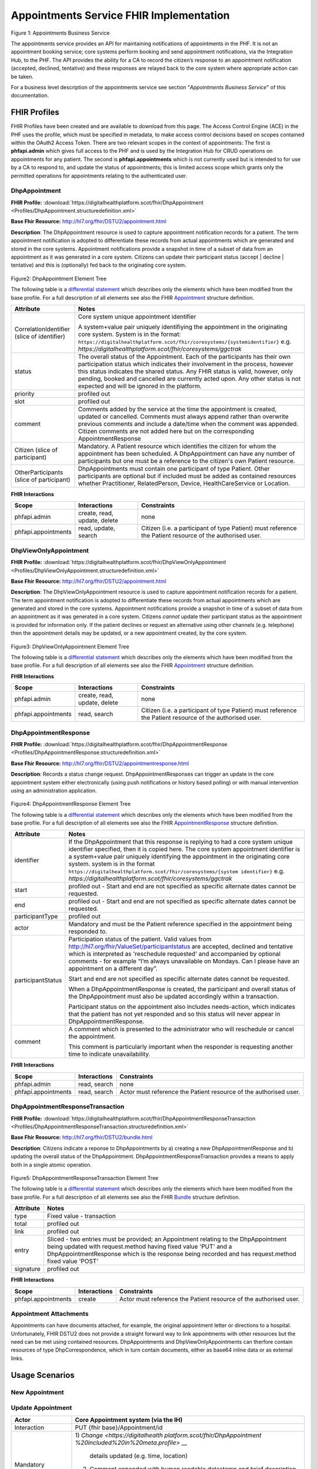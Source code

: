 
Appointments Service FHIR Implementation
========================================



.. figure:: ../../img/AppointmentsBusService.png
   :scale: 50 %
   :alt: Appointments Business Service

Figure 1: Appointments Business Service


The appointments service provides an API for maintaining notifications
of appointments in the PHF. It is not an appointment booking service;
core systems perform booking and send appointment notifications, via the
Integration Hub, to the PHF. The API provides the ability for a CA to
record the citizen’s response to an appointment notification (accepted,
declined, tentative) and these responses are relayed back to the core
system where appropriate action can be taken.

For a business level description of the appointments service see section "*Appointments Business Service*" of this documentation.


FHIR Profiles
-------------

FHIR Profiles have been created and are available to download from this page. The
Access Control Engine (ACE) in the PHF uses the profile, which must be
specified in metadata, to make access control decisions based on scopes
contained within the OAuth2 Access Token. There are two relevant scopes
in the context of appointments: The first is **phfapi.admin** which
gives full access to the PHF and is used by the Integration Hub for CRUD
operations on appointments for any patient. The second is
**phfapi.appointments** which is not currently used but is intended to for use by a CA to respond to, and update
the status of appointments; this is limited access scope which grants
only the permitted operations for appointments relating to the
authenticated user.

DhpAppointment
~~~~~~~~~~~~~~

**FHIR Profile:** :download:`https://digitalhealthplatform.scot/fhir/DhpAppointment <Profiles/DhpAppointment.structuredefinition.xml>`

**Base Fhir Resource:** http://hl7.org/fhir/DSTU2/appointment.html

**Description**: The DhpAppointment resource is used to capture
appointment notification records for a patient. The term appointment
notification is adopted to differentiate these records from actual
appointments which are generated and stored in the core systems.
Appointment notifications provide a snapshot in time of a subset of data
from an appointment as it was generated in a core system. Citizens can
update their participant status (accept \| decline \| tentative) and
this is (optionally) fed back to the originating core system.

.. figure:: ../../img/DhpAppointment_forge.png
   :scale: 75 %
   :alt: DhpAppointment Element Tree

Figure2: DhpAppointment Element Tree

The following table is a `differential
statement <http://hl7.org/fhir/DSTU2/profiling.html#snapshot>`__ which
describes only the elements which have been modified from the base
profile. For a full description of all elements see also the FHIR
`Appointment <http://hl7.org/fhir/DSTU2/appointment.html>`__ structure
definition.

+-----------------------------------+----------------------------------------------------------------------------------------+
| **Attribute**                     | **Notes**                                                                              |
+===================================+========================================================================================+
| CorrelationIdentifier (slice of   | Core system unique appointment                                                         |
| identifier)                       | identifier                                                                             |
|                                   |                                                                                        |
|                                   | A system+value pair uniquely                                                           |
|                                   | identifiying the appointment in                                                        |
|                                   | the originating core system.                                                           |
|                                   | System is in the format:                                                               |
|                                   | ``https://digitalhealthplatform.scot/fhir/coresystems/{systemidentifier}`` e.g.        |
|                                   | `https://digitalhealthplatform.scot/fhir/coresystems/ggctrak`                          |
+-----------------------------------+----------------------------------------------------------------------------------------+
| status                            | The overall status of the                                                              |
|                                   | Appointment. Each of the                                                               |
|                                   | participants has their own                                                             |
|                                   | participation status which                                                             |
|                                   | indicates their involvement in                                                         |
|                                   | the process, however this status                                                       |
|                                   | indicates the shared status. Any                                                       |
|                                   | FHIR status is valid, however,                                                         |
|                                   | only pending, booked and                                                               |
|                                   | cancelled are currently acted                                                          |
|                                   | upon. Any other status is not                                                          |
|                                   | expected and will be ignored in                                                        |
|                                   | the platform.                                                                          |
+-----------------------------------+----------------------------------------------------------------------------------------+
| priority                          | profiled out                                                                           |
+-----------------------------------+----------------------------------------------------------------------------------------+
| slot                              | profiled out                                                                           |
+-----------------------------------+----------------------------------------------------------------------------------------+
| comment                           | Comments added by the service at                                                       |
|                                   | the time the appointment is                                                            |
|                                   | created, updated or cancelled.                                                         |
|                                   | Comments must always append                                                            |
|                                   | rather than overwrite previous                                                         |
|                                   | comments and include a date/time                                                       |
|                                   | when the comment was appended.                                                         |
|                                   | Citizen comments are not added                                                         |
|                                   | here but on the corresponding                                                          |
|                                   | AppointmentResponse                                                                    |
+-----------------------------------+----------------------------------------------------------------------------------------+
| Citizen (slice of participant)    | Mandatory. A Patient resource                                                          |
|                                   | which identifies the citizen for                                                       |
|                                   | whom the appointment has been                                                          |
|                                   | scheduled. A DhpAppointment can                                                        |
|                                   | have any number of participants                                                        |
|                                   | but one must be a reference to                                                         |
|                                   | the citizen's own Patient                                                              |
|                                   | resource.                                                                              |
+-----------------------------------+----------------------------------------------------------------------------------------+
| OtherParticipants (slice of       | DhpAppointments must contain one                                                       |
| participant)                      | participant of type Patient.                                                           |
|                                   | Other participants are optional                                                        |
|                                   | but if included must be added as                                                       |
|                                   | contained resources whether                                                            |
|                                   | Practitioner, RelatedPerson,                                                           |
|                                   | Device, HealthCareService or                                                           |
|                                   | Location.                                                                              |
+-----------------------------------+----------------------------------------------------------------------------------------+

**FHIR Interactions**

+-----------------------+-----------------------+-----------------------+
| **Scope**             | **Interactions**      | **Constraints**       |
+=======================+=======================+=======================+
| phfapi.admin          | create, read, update, | none                  |
|                       | delete                |                       |
+-----------------------+-----------------------+-----------------------+
| phfapi.appointments   | read, update, search  | Citizen (i.e. a       |
|                       |                       | participant of type   |
|                       |                       | Patient) must         |
|                       |                       | reference the Patient |
|                       |                       | resource of the       |
|                       |                       | authorised user.      |
+-----------------------+-----------------------+-----------------------+

DhpViewOnlyAppointment
~~~~~~~~~~~~~~~~~~~~~~

**FHIR Profile:** :download:`https://digitalhealthplatform.scot/fhir/DhpViewOnlyAppointment <Profiles/DhpViewOnlyAppointment.structuredefinition.xml>`

**Base Fhir Resource:** http://hl7.org/fhir/DSTU2/appointment.html

**Description**: The DhpViewOnlyAppointment resource is used to capture appointment notification records for a patient. The term appointment notification is adopted to differentiate these records from actual appointments which are generated and stored in the core systems. Appointment notifications provide a snapshot in time of a subset of data from an appointment as it was generated in a core system. Citizens *cannot* update their participant status as the appointment is provided for information only. If the patient declines or request an alternative using other channels (e.g. telephone) then the appointment details may be updated, or a new appointment created, by the core system.

.. figure:: ../../img/DhpViewOnlyAppointment_forge.png
   :scale: 75 %
   :alt: DhpViewOnlyAppointment Element Tree

Figure3: DhpViewOnlyAppointment Element Tree

The following table is a `differential
statement <http://hl7.org/fhir/DSTU2/profiling.html#snapshot>`__ which
describes only the elements which have been modified from the base
profile. For a full description of all elements see also the FHIR
`Appointment <http://hl7.org/fhir/DSTU2/appointment.html>`__ structure
definition.

+-----------------------------------+----------------------------------------------------------------------------------------+
| **Attribute**                     | **Notes**                                                                              |
+===================================+========================================================================================+
| CorrelationIdentifier (slice of   | Core system unique appointment                                                         |
| identifier)                       | identifier                                                                             |
|                                   |                                                                                        |
|                                   | A system+value pair uniquely                                                           |
|                                   | identifiying the appointment in                                                        |
|                                   | the originating core system.                                                           |
|                                   | system is in the format                                                                |
|                                   | ``https://digitalhealthplatform.scot/fhir/coresystems/{system identifier}`` e.g.       |
|                                   | `https://digitalhealthplatform.scot/fhir/coresystems/ggctrak`                          |
+-----------------------------------+----------------------------------------------------------------------------------------+
| status                            | The overall status of the                                                              |
|                                   | Appointment. Each of the                                                               |
|                                   | participants has their own                                                             |
|                                   | participation status which                                                             |
|                                   | indicates their involvement in                                                         |
|                                   | the process, however this status                                                       |
|                                   | indicates the shared status. Any                                                       |
|                                   | FHIR status is valid, however,                                                         |
|                                   | only pending, booked and                                                               |
|                                   | cancelled are currently acted                                                          |
|                                   | upon. Any other status is not                                                          |
|                                   | expected and will be ignored in                                                        |
|                                   | the platform.                                                                          |
+-----------------------------------+----------------------------------------------------------------------------------------+
| priority                          | profiled out                                                                           |
+-----------------------------------+----------------------------------------------------------------------------------------+
| slot                              | profiled out                                                                           |
+-----------------------------------+----------------------------------------------------------------------------------------+
| comment                           | Comments added by the service at                                                       |
|                                   | the time the appointment is                                                            |
|                                   | created, updated or cancelled.                                                         |
|                                   | Comments must always append                                                            |
|                                   | rather than overwrite previous                                                         |
|                                   | comments and include a date/time                                                       |
|                                   | when the comment was appended.                                                         |
+-----------------------------------+----------------------------------------------------------------------------------------+
| Citizen (slice of participant)    | Mandatory. A Patient resource                                                          |            |                                   | which identifies the citizen for                                                       |
|                                   | whom the appointment has been                                                          |
|                                   | scheduled. A DhpViewOnlyAppointment can                                                |
|                                   | have any number of participants                                                        |
|                                   | but one must be a reference to                                                         |
|                                   | the citizen's own Patient                                                              |
|                                   | resource.                                                                              |
+-----------------------------------+----------------------------------------------------------------------------------------+
| OtherParticipants (slice of       | DhpViewOnlyAppointment must contain one                                                |
| participant)                      | participant of type Patient.                                                           |
|                                   | Other participants are optional                                                        |
|                                   | but if included must be added as                                                       |
|                                   | **contained resources** whether                                                        |
|                                   | Practitioner, RelatedPerson,                                                           |
|                                   | Device, HealthCareService or                                                           |
|                                   | Location.                                                                              |
+-----------------------------------+----------------------------------------------------------------------------------------+

**FHIR Interactions**

+-----------------------+-----------------------+-----------------------+
| **Scope**             | **Interactions**      | **Constraints**       |
+=======================+=======================+=======================+
| phfapi.admin          | create, read, update, | none                  |
|                       | delete                |                       |
+-----------------------+-----------------------+-----------------------+
| phfapi.appointments   | read, search          | Citizen (i.e. a       |
|                       |                       | participant of type   |
|                       |                       | Patient) must         |
|                       |                       | reference the Patient |
|                       |                       | resource of the       |
|                       |                       | authorised user.      |
+-----------------------+-----------------------+-----------------------+

DhpAppointmentResponse
~~~~~~~~~~~~~~~~~~~~~~

**FHIR Profile:** :download:`https://digitalhealthplatform.scot/fhir/DhpAppointmentResponse <Profiles/DhpAppointmentResponse.structuredefinition.xml>`

**Base Fhir Resource:**
http://hl7.org/fhir/DSTU2/appointmentresponse.html

**Description**: Records a status change request.
DhpAppointmentResponses can trigger an update in the core appointment
system either electronically (using push notifications or history based
polling) or with manual intervention using an administration
application.

.. figure:: ../../img/DhpAppointmentResponse_forge.png
   :scale: 75 %
   :alt: DhpAppointmentResponse Element Tree

Figure4: DhpAppointmentResponse Element Tree

The following table is a `differential
statement <http://hl7.org/fhir/DSTU2/profiling.html#snapshot>`__ which
describes only the elements which have been modified from the base
profile. For a full description of all elements see also the FHIR
`AppointmentResponse <http://hl7.org/fhir/DSTU2/appointmentresponse.html>`__
structure definition.

+-----------------------------------+----------------------------------------------------------------------------------------+
| **Attribute**                     | **Notes**                                                                              |
+===================================+========================================================================================+
| identifier                        | If the DhpAppointment that this                                                        |
|                                   | response is replying to had a                                                          |
|                                   | core system unique identifier                                                          |
|                                   | specified, then it is copied                                                           |
|                                   | here. The core system appointment                                                      |
|                                   | identifier is a system+value pair                                                      |
|                                   | uniquely identifying the                                                               |
|                                   | appointment in the originating                                                         |
|                                   | core system. system is in the format                                                   |
|                                   | ``https://digitalhealthplatform.scot/fhir/coresystems/{system identifier}`` e.g.       |
|                                   | `https://digitalhealthplatform.scot/fhir/coresystems/ggctrak`                          |
+-----------------------------------+----------------------------------------------------------------------------------------+
| start                             | profiled out - Start and end are                                                       |
|                                   | not specified as specific                                                              |
|                                   | alternate dates cannot be                                                              |
|                                   | requested.                                                                             |
+-----------------------------------+----------------------------------------------------------------------------------------+
| end                               | profiled out - Start and end are                                                       |
|                                   | not specified as specific                                                              |
|                                   | alternate dates cannot be                                                              |
|                                   | requested.                                                                             |
+-----------------------------------+----------------------------------------------------------------------------------------+
| participantType                   | profiled out                                                                           |
+-----------------------------------+----------------------------------------------------------------------------------------+
| actor                             | Mandatory and must be the Patient                                                      |
|                                   | reference specified in the                                                             |
|                                   | appointment being responded to.                                                        |
+-----------------------------------+----------------------------------------------------------------------------------------+
| participantStatus                 | Participation status of the                                                            |
|                                   | patient. Valid values from http://hl7.org/fhir/ValueSet/participantstatus              |
|                                   | are accepted, declined and                                                             |
|                                   | tentative which is interpreted as                                                      |
|                                   | 'reschedule requested' and                                                             |
|                                   | accompanied by optional comments                                                       |
|                                   | - for example “I’m always                                                              |
|                                   | unavailable on Mondays. Can I                                                          |
|                                   | please have an appointment on a                                                        |
|                                   | different day”.                                                                        |
|                                   |                                                                                        |
|                                   | Start and end are not specified                                                        |
|                                   | as specific alternate dates                                                            |
|                                   | cannot be requested.                                                                   |
|                                   |                                                                                        |
|                                   | When a DhpAppointmentResponse is                                                       |
|                                   | created, the participant and                                                           |
|                                   | overall status of the                                                                  |
|                                   | DhpAppointment must also be                                                            |
|                                   | updated accordingly within a                                                           |
|                                   | transaction.                                                                           |
|                                   |                                                                                        |
|                                   | Participant status on the                                                              |
|                                   | appointment also includes                                                              |
|                                   | needs-action, which indicates                                                          |
|                                   | that the patient has not yet                                                           |
|                                   | responded and so this status will                                                      |
|                                   | never appear in                                                                        |
|                                   | DhpAppointmentResponse.                                                                |
+-----------------------------------+----------------------------------------------------------------------------------------+
| comment                           | A comment which is presented to                                                        |
|                                   | the administrator who will                                                             |
|                                   | reschedule or cancel the                                                               |
|                                   | appointment.                                                                           |
|                                   |                                                                                        |
|                                   | This comment is particularly                                                           |
|                                   | important when the responder is                                                        |
|                                   | requesting another time to                                                             |
|                                   | indicate unavailability.                                                               |
+-----------------------------------+----------------------------------------------------------------------------------------+

**FHIR Interactions**

+-----------------------+-----------------------+-----------------------+
| **Scope**             | **Interactions**      | **Constraints**       |
+=======================+=======================+=======================+
| phfapi.admin          | read, search          | none                  |
+-----------------------+-----------------------+-----------------------+
| phfapi.appointments   | read, search          | Actor must reference  |
|                       |                       | the Patient resource  |
|                       |                       | of the authorised     |
|                       |                       | user.                 |
+-----------------------+-----------------------+-----------------------+

DhpAppointmentResponseTransaction
~~~~~~~~~~~~~~~~~~~~~~~~~~~~~~~~~

**FHIR Profile:** :download:`https://digitalhealthplatform.scot/fhir/DhpAppointmentResponseTransaction <Profiles/DhpAppointmentResponseTransaction.structuredefinition.xml>`

**Base Fhir Resource:** http://hl7.org/fhir/DSTU2/bundle.html

**Description**: Citizens indicate a reponse to DhpAppointments by a)
creating a new DhpAppointmentResponse and b) updating the overall status
of the DhpAppointment. DhpAppointmentResponseTransaction provides a
means to apply both in a single atomic operation.

.. figure:: ../../img/DhpAppointmentResponseTransaction_forge.png
   :scale: 75 %
   :alt: DhpAppointmentResponseTransaction Element Tree

Figure5: DhpAppointmentResponseTransaction Element Tree

The following table is a `differential
statement <http://hl7.org/fhir/DSTU2/profiling.html#snapshot>`__ which
describes only the elements which have been modified from the base
profile. For a full description of all elements see also the FHIR
`Bundle <http://hl7.org/fhir/DSTU2/bundle.html>`__ structure definition.

+-----------------------------------+-----------------------------------+
| **Attribute**                     | **Notes**                         |
+===================================+===================================+
| type                              | Fixed value - transaction         |
+-----------------------------------+-----------------------------------+
| total                             | profiled out                      |
+-----------------------------------+-----------------------------------+
| link                              | profiled out                      |
+-----------------------------------+-----------------------------------+
| entry                             | Sliced - two entries must be      |
|                                   | provided; an Appointment relating |
|                                   | to the DhpAppointment being       |
|                                   | updated with request.method       |
|                                   | having fixed value 'PUT' and a    |
|                                   | DhpAppointmentResponse which is   |
|                                   | the response being recorded and   |
|                                   | has request.method fixed value    |
|                                   | 'POST'                            |
+-----------------------------------+-----------------------------------+
| signature                         | profiled out                      |
+-----------------------------------+-----------------------------------+

**FHIR Interactions**

+-----------------------+-----------------------+-----------------------+
| **Scope**             | **Interactions**      | **Constraints**       |
+=======================+=======================+=======================+
| phfapi.appointments   | create                | Actor must reference  |
|                       |                       | the Patient resource  |
|                       |                       | of the authorised     |
|                       |                       | user.                 |
+-----------------------+-----------------------+-----------------------+

Appointment Attachments
~~~~~~~~~~~~~~~~~~~~~~~
Appointments can have documents attached, for example, the original appointment letter or directions to a hospital. Unfortunately, FHIR DSTU2 does not provide a straight forward way to link appointments with other resources but the need can be met using contained resources. DhpAppointments and DhpViewOnlyAppointments can therfore contain resources of type DhpCorrespondence, which in turn contain documents, either as base64 inline data or as external links.

.. _section-1:

Usage Scenarios
---------------

New Appointment
~~~~~~~~~~~~~~~

+-----------------------------------+--------------------------------------------------------------------------------------------------+
| Actor                             | Core Appointment system (via the                                                                 |
|                                   | IH)                                                                                              |
+===================================+==================================================================================================+
| Interaction                       | POST {fhir base}/Appointment                                                                     |
+-----------------------------------+--------------------------------------------------------------------------------------------------+
| Mandatory Requirements            | 1) `https://digitalhealthplatform.scot/fhir/DhpAppointment` included in                          |
|                                   | `meta.profile <http://hl7.org/fhir/DSTU2/resource-definitions.html#Resource.meta>`__             |
|                                   |                                                                                                  |
|                                   | 2) status = pending                                                                              |
|                                   |                                                                                                  |
|                                   | 3) description = brief subject                                                                   |
|                                   |    line                                                                                          |
|                                   |                                                                                                  |
|                                   | 4) start = appointment start                                                                     |
|                                   |    date/time                                                                                     |
|                                   |                                                                                                  |
|                                   | 5) At least one participant of                                                                   |
|                                   |    type Patient which is                                                                         |
|                                   |    reference to the Patient                                                                      |
|                                   |    resource of the person for                                                                    |
|                                   |    whom the appointment has been                                                                 |
|                                   |    made.                                                                                         |
|                                   |                                                                                                  |
|                                   | 6) patient participant status =                                                                  |
|                                   |    needs-action                                                                                  |
|                                   |                                                                                                  |
|                                   | 7) inform-subject meta tag added                                                                 |
|                                   |    as per Notifications Service                                                                  |
|                                   |    profile                                                                                       |
+-----------------------------------+--------------------------------------------------------------------------------------------------+
| Optional                          | 1) Correlation identifier added                                                                  |
|                                   |    (desirable)                                                                                   |
|                                   |                                                                                                  |
|                                   | 2) Additional business                                                                           |
|                                   |    identifiers                                                                                   |
|                                   |                                                                                                  |
|                                   | 3) Additional participants (Practitioner, RelatedPerson, Device, HealthcareService or Location)  |
|                                   | added as contained resources           |
|                                   |                                                                                                  |
|                                   | 4) Any other attributes inherited                                                                |
|                                   |    from the base resource which                                                                  |
|                                   |    have not been profiled out.                                                                   |
+-----------------------------------+--------------------------------------------------------------------------------------------------+

Update Appointment
~~~~~~~~~~~~~~~~~~

+-----------------------------------+-----------------------------------+
| Actor                             | Core Appointment system (via the  |
|                                   | IH)                               |
+===================================+===================================+
| Interaction                       | PUT {fhir base}/Appointment/id    |
+-----------------------------------+-----------------------------------+
| Mandatory Requirements            | 1) `Change <https://digitalhealth |
|                                   | platform.scot/fhir/DhpAppointment |
|                                   | %20included%20in%20meta.profile>` |
|                                   | __                                |
|                                   |    details updated (e.g. time,    |
|                                   |    location)                      |
|                                   |                                   |
|                                   | 2) Comment appended with human    |
|                                   |    readable datestamp and brief   |
|                                   |    description – e.g.             |
|                                   |    why/what/who updated the       |
|                                   |    appointment                    |
|                                   |                                   |
|                                   | 3) inform-subject meta tag        |
|                                   |    re-applied if necessary.       |
|                                   |                                   |
|                                   | 4) Patient participant status set |
|                                   |    to needs-action                |
|                                   |                                   |
|                                   | 5) Updates must not be made after |
|                                   |    the appointment datetime has   |
|                                   |    passed.                        |
+-----------------------------------+-----------------------------------+

Cancel Appointment
~~~~~~~~~~~~~~~~~~

+-----------------------------------+-----------------------------------+
| Actor                             | Core Appointment system (via the  |
|                                   | IH)                               |
+===================================+===================================+
| Interaction                       | PUT {fhir base}/Appointment/id    |
+-----------------------------------+-----------------------------------+
| Mandatory Requirements            | 1) Appointment status = cancelled |
|                                   |                                   |
|                                   | 2) Comment appended with human    |
|                                   |    readable datestamp and brief   |
|                                   |    description – e.g.             |
|                                   |    why/what/who cancelled the     |
|                                   |    appointment                    |
|                                   |                                   |
|                                   | 3) inform-subject meta tag        |
|                                   |    re-applied if necessary.       |
|                                   |                                   |
|                                   | 4) Cancellation must not occur    |
|                                   |    after the appointment datetime |
|                                   |    has passed.                    |
+-----------------------------------+-----------------------------------+

Delete Appointment
~~~~~~~~~~~~~~~~~~

+-----------------------------------+-----------------------------------+
| Actor                             | Core Appointment system (via the  |
|                                   | IH)                               |
+===================================+===================================+
| Interaction                       | DELETE {fhir base}/Appointment/id |
+-----------------------------------+-----------------------------------+
| Mandatory Requirements            | None - Deleted means the provider |
|                                   | wants the appointment removed     |
|                                   | from the patients PHF (as in      |
|                                   | potential data quality issues)    |
+-----------------------------------+-----------------------------------+

Accept Appointment
~~~~~~~~~~~~~~~~~~

+-----------------------------------+-----------------------------------+
| Actor                             | Citizen (via a CA)                |
+===================================+===================================+
| Interaction                       | POST {fhir base}/Transaction      |
|                                   |                                   |
|                                   | Containing:                       |
|                                   |                                   |
|                                   | PUT {fhir base}/Appointment/id    |
|                                   |                                   |
|                                   | POST {fhir                        |
|                                   | base}/AppointmentResponse         |
+-----------------------------------+-----------------------------------+
| Mandatory Requirements            | 1) Bundle specifying              |
|                                   |    `https://digitalhealthplatform |
|                                   | .scot/fhir/DhpAppointmentResponse |
|                                   | Transaction                       |
|                                   |    in                             |
|                                   |    meta.profile <https://digitalh |
|                                   | ealthplatform.scot/fhir/DhpAppoin |
|                                   | tmentResponseTransaction%20in%20m |
|                                   | eta.profile>`__                   |
|                                   |                                   |
|                                   | 2) Type=transaction               |
|                                   |                                   |
|                                   | 3) two entries must be provided;  |
|                                   |    an Appointment relating to the |
|                                   |    DhpAppointment being updated   |
|                                   |    with request.method having     |
|                                   |    fixed value 'PUT' and a        |
|                                   |    DhpAppointmentResponse which   |
|                                   |    is the response being recorded |
|                                   |    and has request.method fixed   |
|                                   |    value 'POST'                   |
|                                   |                                   |
|                                   | 4) Appointment status is updated  |
|                                   |    to ‘Booked’                    |
|                                   |                                   |
|                                   | 5) Patient participant status     |
|                                   |    updated to ‘accepted’          |
|                                   |                                   |
|                                   | NOTE: As a business rule it is    |
|                                   | not valid to accept an            |
|                                   | appointment which has previously  |
|                                   | been cancelled or deleted or      |
|                                   | where participant status has      |
|                                   | previously been set to accepted,  |
|                                   | declined or tentative. In other   |
|                                   | words, the appointment status     |
|                                   | must be ‘pending’ and the         |
|                                   | participant status must be        |
|                                   | ‘needs-action’                    |
+-----------------------------------+-----------------------------------+

Decline Appointment
~~~~~~~~~~~~~~~~~~~

+-----------------------------------+-----------------------------------+
| Actor                             | Citizen (via a CA)                |
+===================================+===================================+
| Interaction                       | POST {fhir base}/Transaction      |
|                                   |                                   |
|                                   | Containing:                       |
|                                   |                                   |
|                                   | PUT {fhir base}/Appointment/id    |
|                                   |                                   |
|                                   | POST {fhir                        |
|                                   | base}/AppointmentResponse         |
+-----------------------------------+-----------------------------------+
| Mandatory Requirements            | 1) Bundle specifying              |
|                                   |    `https://digitalhealthplatform |
|                                   | .scot/fhir/DhpAppointmentResponse |
|                                   | Transaction                       |
|                                   |    in                             |
|                                   |    meta.profile <https://digitalh |
|                                   | ealthplatform.scot/fhir/DhpAppoin |
|                                   | tmentResponseTransaction%20in%20m |
|                                   | eta.profile>`__                   |
|                                   |                                   |
|                                   | 2) Type=transaction               |
|                                   |                                   |
|                                   | 3) two entries must be provided;  |
|                                   |    an Appointment relating to the |
|                                   |    DhpAppointment being updated   |
|                                   |    with request.method having     |
|                                   |    fixed value 'PUT' and a        |
|                                   |    DhpAppointmentResponse which   |
|                                   |    is the response being recorded |
|                                   |    and has request.method fixed   |
|                                   |    value 'POST'                   |
|                                   |                                   |
|                                   | 4) Appointment status is updated  |
|                                   |    to ‘pending’                   |
|                                   |                                   |
|                                   | 5) Patient participant status     |
|                                   |    updated to ‘declined’          |
|                                   |                                   |
|                                   | NOTE: As a business rule it is    |
|                                   | not valid to decline an           |
|                                   | appointment which has previously  |
|                                   | been cancelled or deleted or      |
|                                   | where participant status has      |
|                                   | previously been set to declined   |
|                                   | or tentative. It **is** possible  |
|                                   | to decline an appointment that    |
|                                   | has previously been accepted. In  |
|                                   | other words, to decline, the      |
|                                   | appointment status must be        |
|                                   | ‘pending’ or ‘booked’ and the     |
|                                   | participant status must be        |
|                                   | ‘needs-action’ or ‘accepted’      |
+-----------------------------------+-----------------------------------+

Reschedule Appointment
~~~~~~~~~~~~~~~~~~~~~~

+-----------------------------------+-----------------------------------+
| Actor                             | Citizen (via a CA)                |
+===================================+===================================+
| Interaction                       | POST {fhir base}/Transaction      |
|                                   |                                   |
|                                   | Containing:                       |
|                                   |                                   |
|                                   | PUT {fhir base}/Appointment/id    |
|                                   |                                   |
|                                   | POST {fhir                        |
|                                   | base}/AppointmentResponse         |
+-----------------------------------+-----------------------------------+
| Mandatory Requirements            | 1) Bundle specifying              |
|                                   |    `https://digitalhealthplatform |
|                                   | .scot/fhir/DhpAppointmentResponse |
|                                   | Transaction                       |
|                                   |    in                             |
|                                   |    meta.profile <https://digitalh |
|                                   | ealthplatform.scot/fhir/DhpAppoin |
|                                   | tmentResponseTransaction%20in%20m |
|                                   | eta.profile>`__                   |
|                                   |                                   |
|                                   | 2) Type=transaction               |
|                                   |                                   |
|                                   | 3) two entries must be provided;  |
|                                   |    an Appointment relating to the |
|                                   |    DhpAppointment being updated   |
|                                   |    with request.method having     |
|                                   |    fixed value 'PUT' and a        |
|                                   |    DhpAppointmentResponse which   |
|                                   |    is the response being recorded |
|                                   |    and has request.method fixed   |
|                                   |    value 'POST'                   |
|                                   |                                   |
|                                   | 4) Appointment status is updated  |
|                                   |    to ‘pending’                   |
|                                   |                                   |
|                                   | 5) Patient participant status     |
|                                   |    updated to ‘tentative’         |
|                                   |                                   |
|                                   | NOTE: As a business rule it is    |
|                                   | not valid to set status to        |
|                                   | tentative on an appointment which |
|                                   | has previously been cancelled or  |
|                                   | deleted or where participant      |
|                                   | status has previously been set to |
|                                   | declined or tentative. It **is**  |
|                                   | possible to specify tentative on  |
|                                   | an an appointment that has        |
|                                   | previously been accepted. In      |
|                                   | other words, to set to tentative, |
|                                   | the appointment status must be    |
|                                   | ‘pending’ or ‘booked’ and the     |
|                                   | participant status must be        |
|                                   | ‘needs-action’ or ‘accepted’      |
+-----------------------------------+-----------------------------------+

Summary of business rules for allowed responses
~~~~~~~~~~~~~~~~~~~~~~~~~~~~~~~~~~~~~~~~~~~~~~~

+----------------------------------+--------+---------+--------------------+
| Available Responses              | Accept | Decline | Request Reschedule |
+==================================+========+=========+====================+
| Status                           |        |         |                    |
+----------------------------------+--------+---------+--------------------+
| needs-action                     | Y      | Y       | Y                  |
+----------------------------------+--------+---------+--------------------+
| accepted                         | N      | Y       | Y                  |
+----------------------------------+--------+---------+--------------------+
| declined                         | N      | N       | N                  |
+----------------------------------+--------+---------+--------------------+
| tentative (reschedule requested) | N      | N       | N                  |
+----------------------------------+--------+---------+--------------------+
| cancelled                        | N      | N       | N                  |
+----------------------------------+--------+---------+--------------------+
| deleted                          | N      | N       | N                  |
+----------------------------------+--------+---------+--------------------+

Profile List
------------

:download:`https://digitalhealthplatform.scot/fhir/DhpAppointment <Profiles/DhpAppointment.structuredefinition.xml>`
:download:`https://digitalhealthplatform.scot/fhir/DhpAppointmentResponse <Profiles/DhpAppointmentResponse.structuredefinition.xml>`
:download:`https://digitalhealthplatform.scot/fhir/DhpAppointmentResponseTransaction <Profiles/DhpAppointmentResponseTransaction.structuredefinition.xml>`
:download:`https://digitalhealthplatform.scot/fhir/DhpViewOnlyAppointment <Profiles/DhpViewOnlyAppointment.structuredefinition.xml>`

Download Forge from https://simplifier.net/forge/download to view these profiles.

Json Examples
----------------------
1. DhpAppointment with contained DhpCorrespondenceDocument

.. code-block:: json

   {
     "resourceType": "Appointment",
     "meta": {
       "profile": [
         "https://digitalhealthplatform.scot/fhir/DhpAppointment"
       ],
     },
     "contained": [
       {
         "resourceType": "DocumentReference",
         "id": "f6136b8b-c96b-4aec-8c82-5903dcd20422",
         "meta": {
           "profile": [
             "https://digitalhealthplatform.scot/fhir/DhpCorrespondenceDocument"
           ]
         },
         "subject": {
           "reference": "Patient/spark43"
         },
         "created": "2018-03-13T19:26:47.157524Z",
         "indexed": "2018-03-13T19:26:47.157+00:00",
         "status": "current",
         "description": "Supplementary leaflet.",
         "content": [
           {
             "attachment": {
               "contentType": "application/pdf",
               "data": "<base64-encoded string>",
               "title": "Supplementary Leaflet"
             }
           }
         ]
       }
     ],
     "status": "pending",
     "description": "Mr Bryn Jones - Orthopaedics",
     "start": "2018-03-23T19:26:47.157+00:00",
     "end": "2018-03-23T20:26:47.157+00:00",
     "comment": "13/03/2018 19:26:47 Appointment created from SampleCA.",
     "participant": [
       {
         "actor": {
           "reference": "Patient/spark43"
         },
         "status": "needs-action"
       }
     ]
   }

2. DhpAppointmentResponse

.. code-block:: json

    {
      "fullUrl": "fhir_base/AppointmentResponse/spark10/_history/spark13",
      "resource": {
        "resourceType": "AppointmentResponse",
        "id": "spark10",
        "meta": {
          "versionId": "spark13",
          "lastUpdated": "2017-12-15T15:21:51.854+00:00",
          "profile": [
            "https://digitalhealthplatform.scot/fhir/DhpAppointmentResponse"
          ]
        },
        "appointment": {
          "reference": "fhir_base/Appointment/spark40"
        },
        "actor": {
          "reference": "fhir_base/Patient/spark45"
        },
        "participantStatus": "tentative",
        "comment": "Must be next week"
      }
    }

C# Example
-----------

.. code-block:: c#

        private void CreateResponse(Appointment appointment, AppointmentResponse appointmentResponse)
        {
            EntryComponent component;

            Bundle bundle = new Bundle()
            {
                Meta = new Meta() { Profile = new List<string>() { "https://digitalhealthplatform.scot/fhir/DhpAppointmentResponseTransaction" } },
                Type = BundleType.Transaction,
                Entry = new List<EntryComponent>()
            };

            bundle.AddResourceEntry(appointment, string.Format(CultureInfo.InvariantCulture, "{0}/Appointment/{1}", secureApiUrl, appointment.Id));
            bundle.AddResourceEntry(appointmentResponse, string.Format(CultureInfo.InvariantCulture, "{0}/AppointmentResponse/null", secureApiUrl));

            component = bundle.Entry.Where(e => e.Resource.ResourceType == ResourceType.Appointment).FirstOrDefault();

            if (component != null)
            {
                component.Request = new RequestComponent() { Method = HTTPVerb.PUT, Url = string.Format(CultureInfo.InvariantCulture, "{0}/Appointment/{1}", secureApiUrl, appointment.Id) };
            }

            component = bundle.Entry.Where(e => e.Resource.ResourceType == ResourceType.AppointmentResponse).FirstOrDefault();

            if (component != null)
            {
                component.Request =  new RequestComponent() { Method = HTTPVerb.POST };
            }            

            fhirClient.Transaction(bundle);
        }


